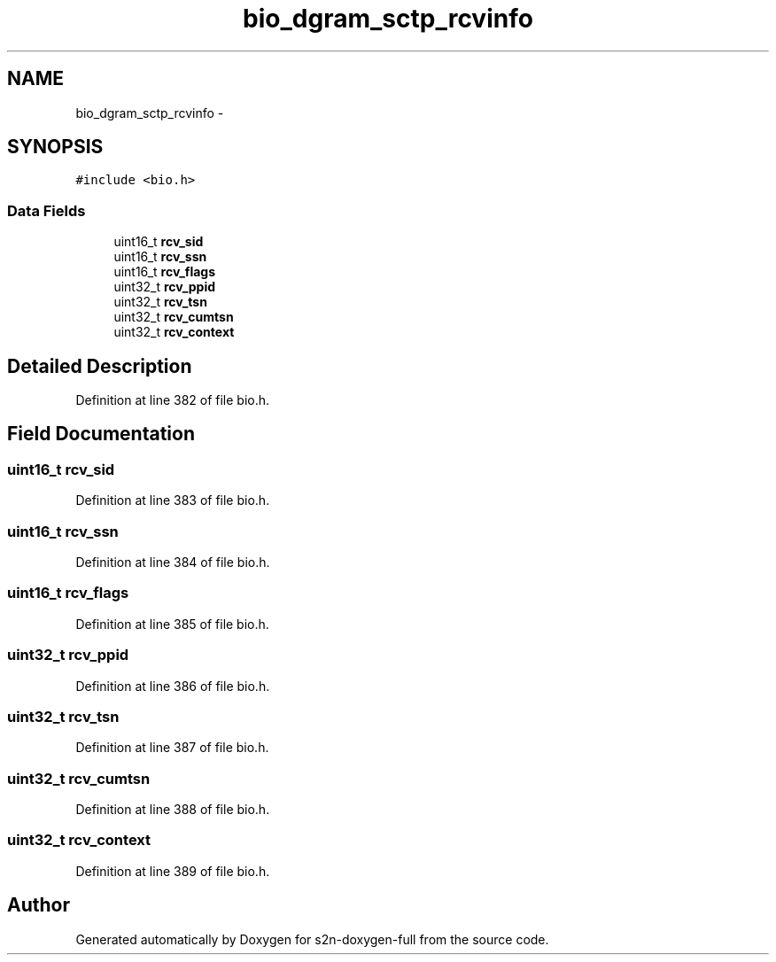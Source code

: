 .TH "bio_dgram_sctp_rcvinfo" 3 "Fri Aug 19 2016" "s2n-doxygen-full" \" -*- nroff -*-
.ad l
.nh
.SH NAME
bio_dgram_sctp_rcvinfo \- 
.SH SYNOPSIS
.br
.PP
.PP
\fC#include <bio\&.h>\fP
.SS "Data Fields"

.in +1c
.ti -1c
.RI "uint16_t \fBrcv_sid\fP"
.br
.ti -1c
.RI "uint16_t \fBrcv_ssn\fP"
.br
.ti -1c
.RI "uint16_t \fBrcv_flags\fP"
.br
.ti -1c
.RI "uint32_t \fBrcv_ppid\fP"
.br
.ti -1c
.RI "uint32_t \fBrcv_tsn\fP"
.br
.ti -1c
.RI "uint32_t \fBrcv_cumtsn\fP"
.br
.ti -1c
.RI "uint32_t \fBrcv_context\fP"
.br
.in -1c
.SH "Detailed Description"
.PP 
Definition at line 382 of file bio\&.h\&.
.SH "Field Documentation"
.PP 
.SS "uint16_t rcv_sid"

.PP
Definition at line 383 of file bio\&.h\&.
.SS "uint16_t rcv_ssn"

.PP
Definition at line 384 of file bio\&.h\&.
.SS "uint16_t rcv_flags"

.PP
Definition at line 385 of file bio\&.h\&.
.SS "uint32_t rcv_ppid"

.PP
Definition at line 386 of file bio\&.h\&.
.SS "uint32_t rcv_tsn"

.PP
Definition at line 387 of file bio\&.h\&.
.SS "uint32_t rcv_cumtsn"

.PP
Definition at line 388 of file bio\&.h\&.
.SS "uint32_t rcv_context"

.PP
Definition at line 389 of file bio\&.h\&.

.SH "Author"
.PP 
Generated automatically by Doxygen for s2n-doxygen-full from the source code\&.

